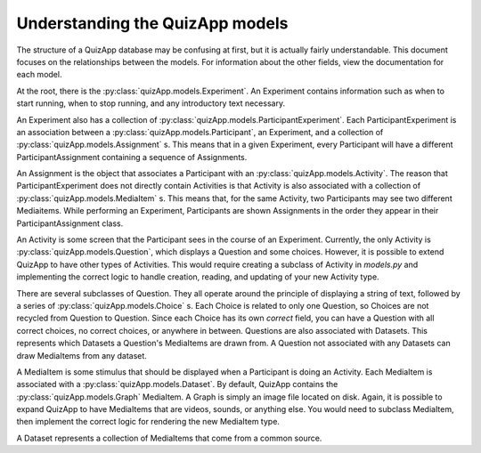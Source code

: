 .. _understanding_models:

================================
Understanding the QuizApp models
================================

The structure of a QuizApp database may be confusing at first, but it is
actually fairly understandable. This document focuses on the relationships
between the models. For information about the other fields, view the
documentation for each model.

At the root, there is the :py:class:`quizApp.models.Experiment`. An Experiment
contains information such as when to start running, when to stop running, and
any introductory text necessary.

An Experiment also has a collection of
:py:class:`quizApp.models.ParticipantExperiment`. Each ParticipantExperiment
is an association between a :py:class:`quizApp.models.Participant`, an
Experiment, and a collection of :py:class:`quizApp.models.Assignment` s. This
means that in a given Experiment, every Participant will have a different
ParticipantAssignment containing a sequence of Assignments.

An Assignment is the object that associates a Participant with an
:py:class:`quizApp.models.Activity`. The reason that ParticipantExperiment does
not directly contain Activities is that Activity is also associated with a
collection of :py:class:`quizApp.models.MediaItem` s. This means that, for the
same Activity, two Participants may see two different Mediaitems. While
performing an Experiment, Participants are shown Assignments in the order they
appear in their ParticipantAssignment class.

An Activity is some screen that the Participant sees in the course of an
Experiment. Currently, the only Activity is
:py:class:`quizApp.models.Question`, which displays a Question and some
choices. However, it is possible to extend QuizApp to have other types of
Activities. This would require creating a subclass of Activity in `models.py`
and implementing the correct logic to handle creation, reading, and updating of
your new Activity type.

There are several subclasses of Question. They all operate around the principle
of displaying a string of text, followed by a series of
:py:class:`quizApp.models.Choice` s. Each Choice is related to only one
Question, so Choices are not recycled from Question to Question. Since each
Choice has its own `correct` field, you can have a Question with all correct
choices, no correct choices, or anywhere in between. Questions are also
associated with Datasets. This represents which Datasets a Question's
MediaItems are drawn from. A Question not associated with any Datasets can draw
MediaItems from any dataset.

A MediaItem is some stimulus that should be displayed when a Participant is
doing an Activity. Each MediaItem is associated with a
:py:class:`quizApp.models.Dataset`. By default, QuizApp contains the
:py:class:`quizApp.models.Graph` MediaItem. A Graph is simply an image file
located on disk. Again, it is possible to expand QuizApp to have MediaItems
that are videos, sounds, or anything else. You would need to subclass
MediaItem, then implement the correct logic for rendering the new MediaItem
type.

A Dataset represents a collection of MediaItems that come from a common source.
